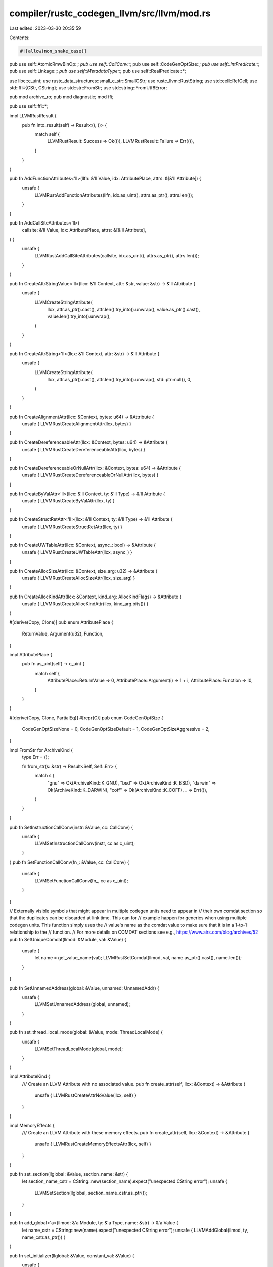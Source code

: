 compiler/rustc_codegen_llvm/src/llvm/mod.rs
===========================================

Last edited: 2023-03-30 20:35:59

Contents:

.. code-block:: rs

    #![allow(non_snake_case)]

pub use self::AtomicRmwBinOp::*;
pub use self::CallConv::*;
pub use self::CodeGenOptSize::*;
pub use self::IntPredicate::*;
pub use self::Linkage::*;
pub use self::MetadataType::*;
pub use self::RealPredicate::*;

use libc::c_uint;
use rustc_data_structures::small_c_str::SmallCStr;
use rustc_llvm::RustString;
use std::cell::RefCell;
use std::ffi::{CStr, CString};
use std::str::FromStr;
use std::string::FromUtf8Error;

pub mod archive_ro;
pub mod diagnostic;
mod ffi;

pub use self::ffi::*;

impl LLVMRustResult {
    pub fn into_result(self) -> Result<(), ()> {
        match self {
            LLVMRustResult::Success => Ok(()),
            LLVMRustResult::Failure => Err(()),
        }
    }
}

pub fn AddFunctionAttributes<'ll>(llfn: &'ll Value, idx: AttributePlace, attrs: &[&'ll Attribute]) {
    unsafe {
        LLVMRustAddFunctionAttributes(llfn, idx.as_uint(), attrs.as_ptr(), attrs.len());
    }
}

pub fn AddCallSiteAttributes<'ll>(
    callsite: &'ll Value,
    idx: AttributePlace,
    attrs: &[&'ll Attribute],
) {
    unsafe {
        LLVMRustAddCallSiteAttributes(callsite, idx.as_uint(), attrs.as_ptr(), attrs.len());
    }
}

pub fn CreateAttrStringValue<'ll>(llcx: &'ll Context, attr: &str, value: &str) -> &'ll Attribute {
    unsafe {
        LLVMCreateStringAttribute(
            llcx,
            attr.as_ptr().cast(),
            attr.len().try_into().unwrap(),
            value.as_ptr().cast(),
            value.len().try_into().unwrap(),
        )
    }
}

pub fn CreateAttrString<'ll>(llcx: &'ll Context, attr: &str) -> &'ll Attribute {
    unsafe {
        LLVMCreateStringAttribute(
            llcx,
            attr.as_ptr().cast(),
            attr.len().try_into().unwrap(),
            std::ptr::null(),
            0,
        )
    }
}

pub fn CreateAlignmentAttr(llcx: &Context, bytes: u64) -> &Attribute {
    unsafe { LLVMRustCreateAlignmentAttr(llcx, bytes) }
}

pub fn CreateDereferenceableAttr(llcx: &Context, bytes: u64) -> &Attribute {
    unsafe { LLVMRustCreateDereferenceableAttr(llcx, bytes) }
}

pub fn CreateDereferenceableOrNullAttr(llcx: &Context, bytes: u64) -> &Attribute {
    unsafe { LLVMRustCreateDereferenceableOrNullAttr(llcx, bytes) }
}

pub fn CreateByValAttr<'ll>(llcx: &'ll Context, ty: &'ll Type) -> &'ll Attribute {
    unsafe { LLVMRustCreateByValAttr(llcx, ty) }
}

pub fn CreateStructRetAttr<'ll>(llcx: &'ll Context, ty: &'ll Type) -> &'ll Attribute {
    unsafe { LLVMRustCreateStructRetAttr(llcx, ty) }
}

pub fn CreateUWTableAttr(llcx: &Context, async_: bool) -> &Attribute {
    unsafe { LLVMRustCreateUWTableAttr(llcx, async_) }
}

pub fn CreateAllocSizeAttr(llcx: &Context, size_arg: u32) -> &Attribute {
    unsafe { LLVMRustCreateAllocSizeAttr(llcx, size_arg) }
}

pub fn CreateAllocKindAttr(llcx: &Context, kind_arg: AllocKindFlags) -> &Attribute {
    unsafe { LLVMRustCreateAllocKindAttr(llcx, kind_arg.bits()) }
}

#[derive(Copy, Clone)]
pub enum AttributePlace {
    ReturnValue,
    Argument(u32),
    Function,
}

impl AttributePlace {
    pub fn as_uint(self) -> c_uint {
        match self {
            AttributePlace::ReturnValue => 0,
            AttributePlace::Argument(i) => 1 + i,
            AttributePlace::Function => !0,
        }
    }
}

#[derive(Copy, Clone, PartialEq)]
#[repr(C)]
pub enum CodeGenOptSize {
    CodeGenOptSizeNone = 0,
    CodeGenOptSizeDefault = 1,
    CodeGenOptSizeAggressive = 2,
}

impl FromStr for ArchiveKind {
    type Err = ();

    fn from_str(s: &str) -> Result<Self, Self::Err> {
        match s {
            "gnu" => Ok(ArchiveKind::K_GNU),
            "bsd" => Ok(ArchiveKind::K_BSD),
            "darwin" => Ok(ArchiveKind::K_DARWIN),
            "coff" => Ok(ArchiveKind::K_COFF),
            _ => Err(()),
        }
    }
}

pub fn SetInstructionCallConv(instr: &Value, cc: CallConv) {
    unsafe {
        LLVMSetInstructionCallConv(instr, cc as c_uint);
    }
}
pub fn SetFunctionCallConv(fn_: &Value, cc: CallConv) {
    unsafe {
        LLVMSetFunctionCallConv(fn_, cc as c_uint);
    }
}

// Externally visible symbols that might appear in multiple codegen units need to appear in
// their own comdat section so that the duplicates can be discarded at link time. This can for
// example happen for generics when using multiple codegen units. This function simply uses the
// value's name as the comdat value to make sure that it is in a 1-to-1 relationship to the
// function.
// For more details on COMDAT sections see e.g., https://www.airs.com/blog/archives/52
pub fn SetUniqueComdat(llmod: &Module, val: &Value) {
    unsafe {
        let name = get_value_name(val);
        LLVMRustSetComdat(llmod, val, name.as_ptr().cast(), name.len());
    }
}

pub fn SetUnnamedAddress(global: &Value, unnamed: UnnamedAddr) {
    unsafe {
        LLVMSetUnnamedAddress(global, unnamed);
    }
}

pub fn set_thread_local_mode(global: &Value, mode: ThreadLocalMode) {
    unsafe {
        LLVMSetThreadLocalMode(global, mode);
    }
}

impl AttributeKind {
    /// Create an LLVM Attribute with no associated value.
    pub fn create_attr(self, llcx: &Context) -> &Attribute {
        unsafe { LLVMRustCreateAttrNoValue(llcx, self) }
    }
}

impl MemoryEffects {
    /// Create an LLVM Attribute with these memory effects.
    pub fn create_attr(self, llcx: &Context) -> &Attribute {
        unsafe { LLVMRustCreateMemoryEffectsAttr(llcx, self) }
    }
}

pub fn set_section(llglobal: &Value, section_name: &str) {
    let section_name_cstr = CString::new(section_name).expect("unexpected CString error");
    unsafe {
        LLVMSetSection(llglobal, section_name_cstr.as_ptr());
    }
}

pub fn add_global<'a>(llmod: &'a Module, ty: &'a Type, name: &str) -> &'a Value {
    let name_cstr = CString::new(name).expect("unexpected CString error");
    unsafe { LLVMAddGlobal(llmod, ty, name_cstr.as_ptr()) }
}

pub fn set_initializer(llglobal: &Value, constant_val: &Value) {
    unsafe {
        LLVMSetInitializer(llglobal, constant_val);
    }
}

pub fn set_global_constant(llglobal: &Value, is_constant: bool) {
    unsafe {
        LLVMSetGlobalConstant(llglobal, if is_constant { ffi::True } else { ffi::False });
    }
}

pub fn set_linkage(llglobal: &Value, linkage: Linkage) {
    unsafe {
        LLVMRustSetLinkage(llglobal, linkage);
    }
}

pub fn set_visibility(llglobal: &Value, visibility: Visibility) {
    unsafe {
        LLVMRustSetVisibility(llglobal, visibility);
    }
}

pub fn set_alignment(llglobal: &Value, bytes: usize) {
    unsafe {
        ffi::LLVMSetAlignment(llglobal, bytes as c_uint);
    }
}

pub fn set_comdat(llmod: &Module, llglobal: &Value, name: &str) {
    unsafe {
        LLVMRustSetComdat(llmod, llglobal, name.as_ptr().cast(), name.len());
    }
}

/// Safe wrapper around `LLVMGetParam`, because segfaults are no fun.
pub fn get_param(llfn: &Value, index: c_uint) -> &Value {
    unsafe {
        assert!(
            index < LLVMCountParams(llfn),
            "out of bounds argument access: {} out of {} arguments",
            index,
            LLVMCountParams(llfn)
        );
        LLVMGetParam(llfn, index)
    }
}

/// Safe wrapper for `LLVMGetValueName2` into a byte slice
pub fn get_value_name(value: &Value) -> &[u8] {
    unsafe {
        let mut len = 0;
        let data = LLVMGetValueName2(value, &mut len);
        std::slice::from_raw_parts(data.cast(), len)
    }
}

/// Safe wrapper for `LLVMSetValueName2` from a byte slice
pub fn set_value_name(value: &Value, name: &[u8]) {
    unsafe {
        let data = name.as_ptr().cast();
        LLVMSetValueName2(value, data, name.len());
    }
}

pub fn build_string(f: impl FnOnce(&RustString)) -> Result<String, FromUtf8Error> {
    let sr = RustString { bytes: RefCell::new(Vec::new()) };
    f(&sr);
    String::from_utf8(sr.bytes.into_inner())
}

pub fn build_byte_buffer(f: impl FnOnce(&RustString)) -> Vec<u8> {
    let sr = RustString { bytes: RefCell::new(Vec::new()) };
    f(&sr);
    sr.bytes.into_inner()
}

pub fn twine_to_string(tr: &Twine) -> String {
    unsafe {
        build_string(|s| LLVMRustWriteTwineToString(tr, s)).expect("got a non-UTF8 Twine from LLVM")
    }
}

pub fn last_error() -> Option<String> {
    unsafe {
        let cstr = LLVMRustGetLastError();
        if cstr.is_null() {
            None
        } else {
            let err = CStr::from_ptr(cstr).to_bytes();
            let err = String::from_utf8_lossy(err).to_string();
            libc::free(cstr as *mut _);
            Some(err)
        }
    }
}

pub struct OperandBundleDef<'a> {
    pub raw: &'a mut ffi::OperandBundleDef<'a>,
}

impl<'a> OperandBundleDef<'a> {
    pub fn new(name: &str, vals: &[&'a Value]) -> Self {
        let name = SmallCStr::new(name);
        let def = unsafe {
            LLVMRustBuildOperandBundleDef(name.as_ptr(), vals.as_ptr(), vals.len() as c_uint)
        };
        OperandBundleDef { raw: def }
    }
}

impl Drop for OperandBundleDef<'_> {
    fn drop(&mut self) {
        unsafe {
            LLVMRustFreeOperandBundleDef(&mut *(self.raw as *mut _));
        }
    }
}


